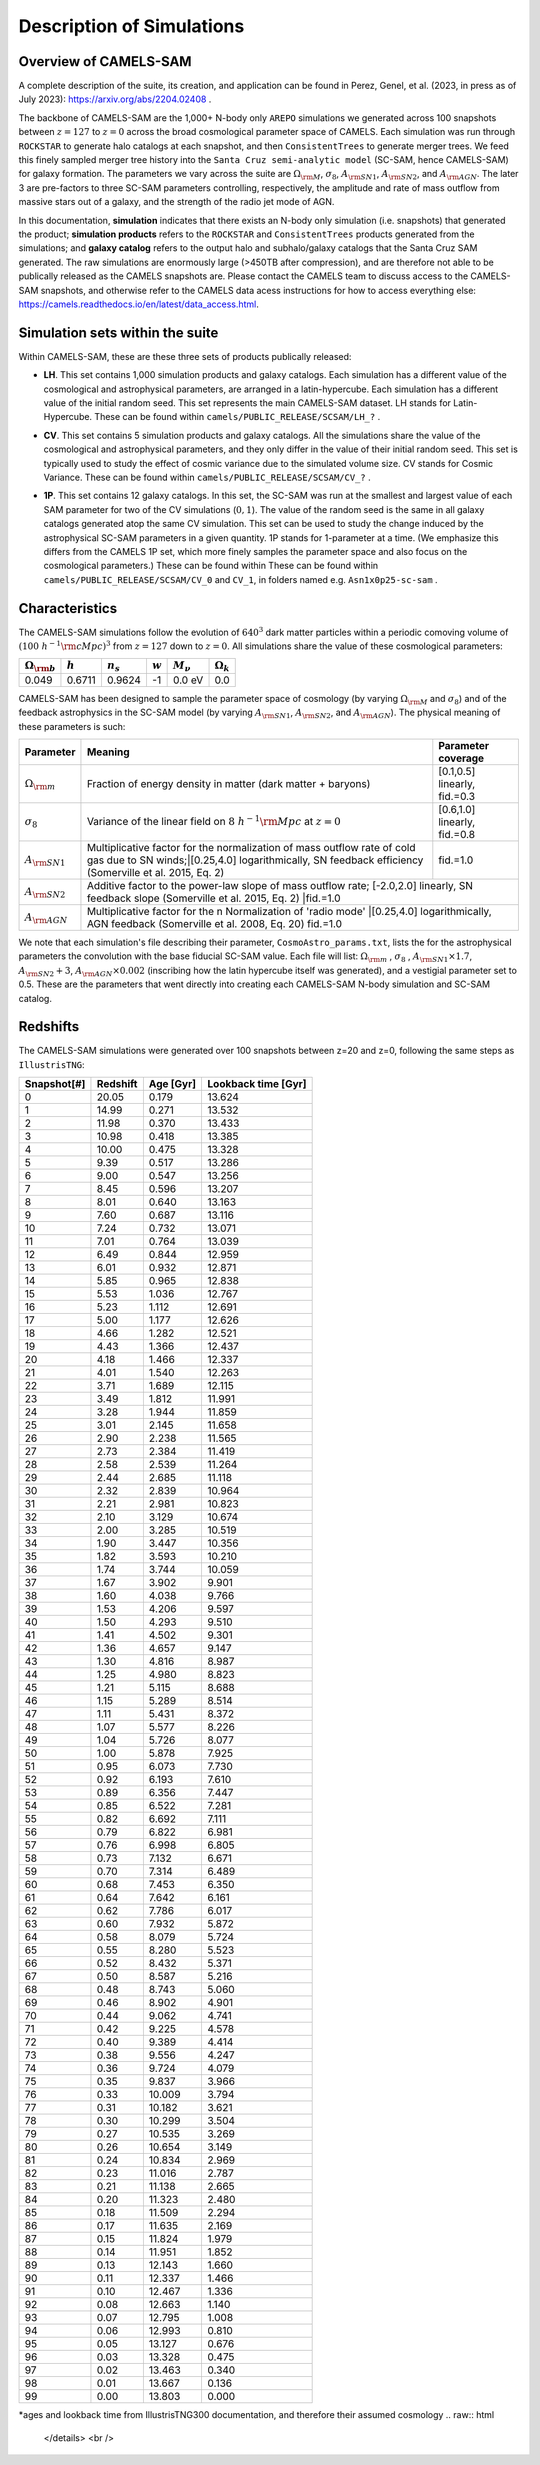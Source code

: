 Description of Simulations
=====

.. _Overview:

Overview of CAMELS-SAM
------------

A complete description of the suite, its creation, and application can be found in Perez, Genel, et al. (2023, in press as of July 2023): https://arxiv.org/abs/2204.02408 .

The backbone of CAMELS-SAM are the 1,000+ N-body only ``AREPO`` simulations we generated across 100 snapshots between :math:`z=127` to :math:`z=0` across the broad cosmological parameter space of CAMELS. Each simulation was run through ``ROCKSTAR`` to generate halo catalogs at each snapshot, and then ``ConsistentTrees`` to generate merger trees. We feed this finely sampled merger tree history into the ``Santa Cruz semi-analytic model`` (SC-SAM, hence CAMELS-SAM) for galaxy formation. The parameters we vary across the suite are :math:`\Omega_{\rm M}`, :math:`\sigma_{8}`, :math:`A_{\rm SN1}`, :math:`A_{\rm SN2}`, and :math:`A_{\rm AGN}`. The later 3 are pre-factors to three SC-SAM parameters controlling, respectively, the amplitude and rate of mass outflow from massive stars out of a galaxy, and the strength of the radio jet mode of AGN.

In this documentation, **simulation** indicates that there exists an N-body only simulation (i.e. snapshots) that generated the product; **simulation products** refers to the ``ROCKSTAR`` and ``ConsistentTrees`` products generated from the simulations; and **galaxy catalog** refers to the output halo and subhalo/galaxy catalogs that the Santa Cruz SAM generated. The raw simulations are enormously large (>450TB after compression), and are therefore not able to be publically released as the CAMELS snapshots are. Please contact the CAMELS team to discuss access to the CAMELS-SAM snapshots, and otherwise refer to the CAMELS data acess instructions for how to access everything else: https://camels.readthedocs.io/en/latest/data_access.html.


Simulation sets within the suite
------------

Within CAMELS-SAM, these are these three sets of products publically released:

- | **LH**. This set contains 1,000 simulation products and galaxy catalogs. Each simulation has a different value of the cosmological and astrophysical parameters, are arranged in a latin-hypercube. Each simulation has a different value of the initial random seed. This set represents the main CAMELS-SAM dataset. LH stands for Latin-Hypercube. These can be found within ``camels/PUBLIC_RELEASE/SCSAM/LH_?`` .
- | **CV**. This set contains 5 simulation products and galaxy catalogs. All the simulations share the value of the cosmological and astrophysical parameters, and they only differ in the value of their initial random seed. This set is typically used to study the effect of cosmic variance due to the simulated volume size. CV stands for Cosmic Variance. These can be found within ``camels/PUBLIC_RELEASE/SCSAM/CV_?`` .
- | **1P**. This set contains 12 galaxy catalogs. In this set, the SC-SAM was run at the smallest and largest value of each SAM parameter for two of the CV simulations (:math:`0,1`). The value of the random seed is the same in all galaxy catalogs generated atop the same CV simulation. This set can be used to study the change induced by the astrophysical SC-SAM parameters in a given quantity. 1P stands for 1-parameter at a time. (We emphasize this differs from the CAMELS 1P set, which more finely samples the parameter space and also focus on the cosmological parameters.) These can be found within These can be found within ``camels/PUBLIC_RELEASE/SCSAM/CV_0`` and ``CV_1``, in folders named e.g. ``Asn1x0p25-sc-sam`` .


Characteristics
------------

The CAMELS-SAM simulations follow the evolution of :math:`640^3` dark matter particles within a periodic comoving volume of :math:`(100~h^{-1}{\rm cMpc})^3` from :math:`z=127` down to :math:`z=0`. All simulations share the value of these cosmological parameters:

+-----------------------+-----------+----------------+-----------+---------------+-----------------+
|:math:`\Omega_{\rm b}` |:math:`h`  |:math:`n_s`     |:math:`w`  |:math:`M_\nu`  |:math:`\Omega_k` | 
+=======================+===========+================+===========+===============+=================+
|0.049                  |0.6711     |0.9624          |-1         |0.0 eV         |0.0              |
+-----------------------+-----------+----------------+-----------+---------------+-----------------+
	   
CAMELS-SAM has been designed to sample the parameter space of cosmology (by varying :math:`\Omega_{\rm M}` and :math:`\sigma_8`) and of the feedback astrophysics in the SC-SAM model (by varying :math:`A_{\rm SN1}`, :math:`A_{\rm SN2}`, and :math:`A_{\rm AGN}`). The physical meaning of these parameters is such:

+-----------------------+---------------------------------------------------------------+-------------------------------+
|Parameter              |Meaning                                                        | Parameter coverage            | 
+=======================+===============================================================+===============================+
|:math:`\Omega_{\rm m}` |Fraction of energy density in matter (dark matter + baryons)   |[0.1,0.5] linearly, fid.=0.3   |
+-----------------------+---------------------------------------------------------------+-------------------------------+
|:math:`\sigma_8`       |Variance of the linear field on :math:`8~h^{-1}{\rm Mpc}`      |[0.6,1.0] linearly, fid.=0.8   |
|                       |at :math:`z=0`                                                 |                               |
+-----------------------+---------------------------------------------------------------+-------------------------------+
|:math:`A_{\rm SN1}`    |Multiplicative factor for the normalization of mass outflow    |fid.=1.0                       |
|                       |rate of cold gas due to SN winds;|[0.25,4.0] logarithmically,  |                               |
|                       |SN feedback efficiency (Somerville et al. 2015, Eq. 2)         |                               |
+-----------------------+---------------------------------------------------------------+-------------------------------+
|:math:`A_{\rm SN2}`    |Additive factor to the power-law slope of mass outflow rate;   [-2.0,2.0] linearly,            |
|                       |SN feedback slope (Somerville et al. 2015, Eq. 2)              |fid.=1.0                       |
+-----------------------+---------------------------------------------------------------+-------------------------------+
|:math:`A_{\rm AGN}`    |Multiplicative factor for the n Normalization of 'radio mode'  |[0.25,4.0] logarithmically,    |
|                       |AGN feedback (Somerville et al. 2008, Eq. 20)                   fid.=1.0                       |
+-----------------------+---------------------------------------------------------------+-------------------------------+

We note that each simulation's file describing their parameter, ``CosmoAstro_params.txt``, lists the for the astrophysical parameters the convolution with the base fiducial SC-SAM value. Each file will list: :math:`\Omega_{\rm m}` , :math:`\sigma_8` , :math:`A_{\rm SN1} \times 1.7`, :math:`A_{\rm SN2} + 3`, :math:`A_{\rm AGN} \times 0.002` (inscribing how the latin hypercube itself was generated), and a vestigial parameter set to 0.5. These are the parameters that went directly into creating each CAMELS-SAM N-body simulation and SC-SAM catalog.

Redshifts
------------
The CAMELS-SAM simulations were generated over 100 snapshots between z=20 and z=0, following the same steps as ``IllustrisTNG``:

.. raw:: html

   <details>
   <summary> Click to expand/collapse this very large table of snapshot number | redshifts | age of universe | lookback time </summary>

+------------+------------+-----------+---------------------+
|Snapshot[#] | Redshift   | Age [Gyr] | Lookback time [Gyr] |   
+============+============+===========+=====================+
|0	     |20.05       |0.179      | 13.624              |
+------------+------------+-----------+---------------------+
|1	     |14.99       |0.271      | 13.532              |
+------------+------------+-----------+---------------------+
|2	     |11.98       |0.370      | 13.433              |
+------------+------------+-----------+---------------------+
|3	     |10.98       |0.418      | 13.385              |
+------------+------------+-----------+---------------------+
|4	     |10.00       |0.475      | 13.328              |
+------------+------------+-----------+---------------------+
|5	     |9.39        |0.517      | 13.286              |
+------------+------------+-----------+---------------------+
|6	     |9.00        |0.547      | 13.256              |
+------------+------------+-----------+---------------------+
|7	     |8.45        |0.596      | 13.207              |
+------------+------------+-----------+---------------------+
|8	     |8.01        |0.640      | 13.163              |
+------------+------------+-----------+---------------------+
|9	     |7.60        |0.687      | 13.116              |
+------------+------------+-----------+---------------------+
|10          |7.24        |0.732      | 13.071              |
+------------+------------+-----------+---------------------+
|11          |7.01        |0.764      | 13.039              |
+------------+------------+-----------+---------------------+
|12          |6.49        |0.844      | 12.959              |
+------------+------------+-----------+---------------------+
|13          |6.01        |0.932      | 12.871              |
+------------+------------+-----------+---------------------+
|14          |5.85        |0.965      | 12.838              |
+------------+------------+-----------+---------------------+
|15          |5.53        |1.036      | 12.767              |
+------------+------------+-----------+---------------------+
|16          |5.23        |1.112      | 12.691              |
+------------+------------+-----------+---------------------+
|17          |5.00        |1.177      | 12.626              |
+------------+------------+-----------+---------------------+
|18          |4.66        |1.282      | 12.521              |
+------------+------------+-----------+---------------------+
|19          |4.43        |1.366      | 12.437              |
+------------+------------+-----------+---------------------+
|20          |4.18        |1.466      | 12.337              |
+------------+------------+-----------+---------------------+
|21          |4.01        |1.540      | 12.263              |
+------------+------------+-----------+---------------------+
|22          |3.71        |1.689      | 12.115              |
+------------+------------+-----------+---------------------+
|23          |3.49        |1.812      | 11.991              |
+------------+------------+-----------+---------------------+
|24          |3.28        |1.944      | 11.859              |
+------------+------------+-----------+---------------------+
|25          |3.01        |2.145      | 11.658              |
+------------+------------+-----------+---------------------+
|26          |2.90        |2.238      | 11.565              |
+------------+------------+-----------+---------------------+
|27          |2.73        |2.384      | 11.419              |
+------------+------------+-----------+---------------------+
|28          |2.58        |2.539      | 11.264              |
+------------+------------+-----------+---------------------+
|29          |2.44        |2.685      | 11.118              |
+------------+------------+-----------+---------------------+
|30          |2.32        |2.839      | 10.964              |
+------------+------------+-----------+---------------------+
|31          |2.21        |2.981      | 10.823              |
+------------+------------+-----------+---------------------+
|32          |2.10        |3.129      | 10.674              |
+------------+------------+-----------+---------------------+
|33          |2.00        |3.285      | 10.519              |
+------------+------------+-----------+---------------------+
|34          |1.90        |3.447      | 10.356              |
+------------+------------+-----------+---------------------+
|35          |1.82        |3.593      | 10.210              |
+------------+------------+-----------+---------------------+
|36          |1.74        |3.744      | 10.059              |
+------------+------------+-----------+---------------------+
|37          |1.67        |3.902      |9.901                |
+------------+------------+-----------+---------------------+
|38          |1.60        |4.038      |9.766                |
+------------+------------+-----------+---------------------+
|39          |1.53        |4.206      |9.597                |
+------------+------------+-----------+---------------------+
|40          |1.50        |4.293      |9.510                |
+------------+------------+-----------+---------------------+
|41          |1.41        |4.502      |9.301                |
+------------+------------+-----------+---------------------+
|42          |1.36        |4.657      |9.147                |
+------------+------------+-----------+---------------------+
|43          |1.30        |4.816      |8.987                |
+------------+------------+-----------+---------------------+
|44          |1.25        |4.980      |8.823                |
+------------+------------+-----------+---------------------+
|45          |1.21        |5.115      |8.688                |
+------------+------------+-----------+---------------------+
|46          |1.15        |5.289      |8.514                |
+------------+------------+-----------+---------------------+
|47          |1.11        |5.431      |8.372                |
+------------+------------+-----------+---------------------+
|48          |1.07        |5.577      |8.226                |
+------------+------------+-----------+---------------------+
|49          |1.04        |5.726      |8.077                |
+------------+------------+-----------+---------------------+
|50          |1.00        |5.878      |7.925                |
+------------+------------+-----------+---------------------+
|51          |0.95        |6.073      |7.730                |
+------------+------------+-----------+---------------------+
|52          |0.92        |6.193      |7.610                |
+------------+------------+-----------+---------------------+
|53          |0.89        |6.356      |7.447                |
+------------+------------+-----------+---------------------+
|54          |0.85        |6.522      |7.281                |
+------------+------------+-----------+---------------------+
|55          |0.82        |6.692      |7.111                |
+------------+------------+-----------+---------------------+
|56          |0.79        |6.822      |6.981                |
+------------+------------+-----------+---------------------+
|57          |0.76        |6.998      |6.805                |
+------------+------------+-----------+---------------------+
|58          |0.73        |7.132      |6.671                |
+------------+------------+-----------+---------------------+
|59          |0.70        |7.314      |6.489                |
+------------+------------+-----------+---------------------+
|60          |0.68        |7.453      |6.350                |
+------------+------------+-----------+---------------------+
|61          |0.64        |7.642      |6.161                |
+------------+------------+-----------+---------------------+
|62          |0.62        |7.786      |6.017                |
+------------+------------+-----------+---------------------+
|63          |0.60        |7.932      |5.872                |
+------------+------------+-----------+---------------------+
|64          |0.58        |8.079      |5.724                |
+------------+------------+-----------+---------------------+
|65          |0.55        |8.280      |5.523                |
+------------+------------+-----------+---------------------+
|66          |0.52        |8.432      |5.371                |
+------------+------------+-----------+---------------------+
|67          |0.50        |8.587      |5.216                |
+------------+------------+-----------+---------------------+
|68          |0.48        |8.743      |5.060                |
+------------+------------+-----------+---------------------+
|69          |0.46        |8.902      |4.901                |
+------------+------------+-----------+---------------------+
|70          |0.44        |9.062      |4.741                |
+------------+------------+-----------+---------------------+
|71          |0.42        |9.225      |4.578                |
+------------+------------+-----------+---------------------+
|72          |0.40        |9.389      |4.414                |
+------------+------------+-----------+---------------------+
|73          |0.38        |9.556      |4.247                |
+------------+------------+-----------+---------------------+
|74          |0.36        |9.724      |4.079                |
+------------+------------+-----------+---------------------+
|75          |0.35        |9.837      |3.966                |
+------------+------------+-----------+---------------------+
|76          |0.33        |10.009     |3.794                |
+------------+------------+-----------+---------------------+
|77          |0.31        |10.182     |3.621                |
+------------+------------+-----------+---------------------+
|78          |0.30        |10.299     |3.504                |
+------------+------------+-----------+---------------------+
|79          |0.27        |10.535     | 3.269               |
+------------+------------+-----------+---------------------+
|80          |0.26        |10.654     | 3.149               |
+------------+------------+-----------+---------------------+
|81          |0.24        |10.834     | 2.969               |
+------------+------------+-----------+---------------------+
|82          |0.23        |11.016     | 2.787               |
+------------+------------+-----------+---------------------+
|83          |0.21        |11.138     | 2.665               |
+------------+------------+-----------+---------------------+
|84          |0.20        |11.323     | 2.480               |
+------------+------------+-----------+---------------------+
|85          |0.18        |11.509     | 2.294               |
+------------+------------+-----------+---------------------+
|86          |0.17        |11.635     | 2.169               |
+------------+------------+-----------+---------------------+
|87          |0.15        |11.824     | 1.979               |
+------------+------------+-----------+---------------------+
|88          |0.14        |11.951     | 1.852               |
+------------+------------+-----------+---------------------+
|89          |0.13        |12.143     | 1.660               |
+------------+------------+-----------+---------------------+
|90          |0.11        |12.337     | 1.466               |
+------------+------------+-----------+---------------------+
|91          |0.10        |12.467     | 1.336               |
+------------+------------+-----------+---------------------+
|92          |0.08        |12.663     | 1.140               |
+------------+------------+-----------+---------------------+
|93          |0.07        |12.795     | 1.008               |
+------------+------------+-----------+---------------------+
|94          |0.06        |12.993     | 0.810               |
+------------+------------+-----------+---------------------+
|95          |0.05        |13.127     | 0.676               |
+------------+------------+-----------+---------------------+
|96          |0.03        |13.328     | 0.475               |
+------------+------------+-----------+---------------------+
|97          |0.02        |13.463     | 0.340               |
+------------+------------+-----------+---------------------+
|98          |0.01        |13.667     | 0.136               |
+------------+------------+-----------+---------------------+
|99          |0.00        |13.803     | 0.000               |
+------------+------------+-----------+---------------------+
*ages and lookback time from IllustrisTNG300 documentation, and therefore their assumed cosmology
.. raw:: html

   </details>
   <br />
